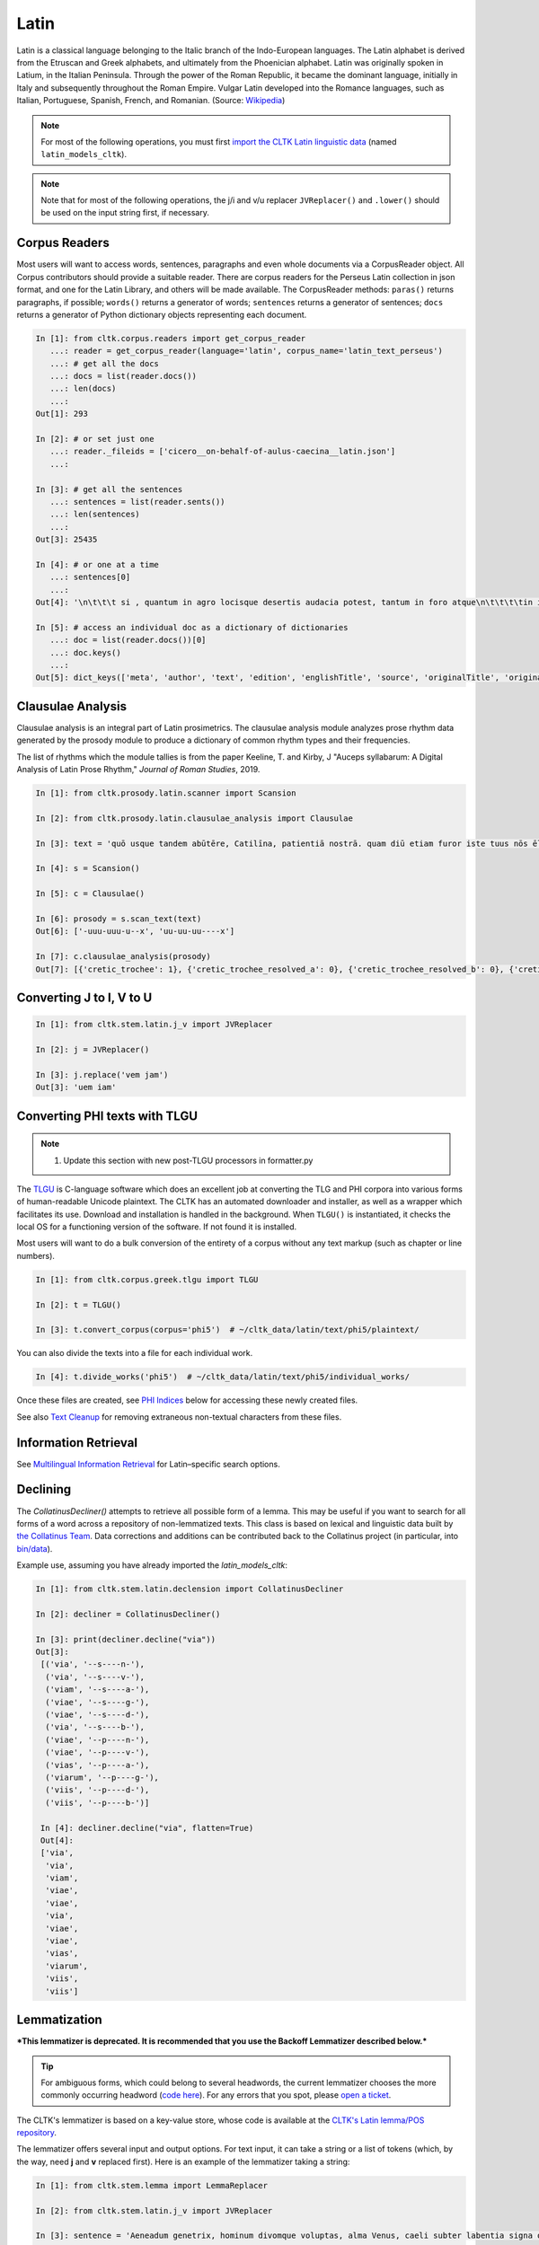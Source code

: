 Latin
*****

Latin is a classical language belonging to the Italic branch of the Indo-European languages. The Latin alphabet is derived from the Etruscan and Greek alphabets, and ultimately from the Phoenician alphabet. Latin was originally spoken in Latium, in the Italian Peninsula. Through the power of the Roman Republic, it became the dominant language, initially in Italy and subsequently throughout the Roman Empire. Vulgar Latin developed into the Romance languages, such as Italian, Portuguese, Spanish, French, and Romanian. (Source: `Wikipedia <https://en.wikipedia.org/wiki/Latin>`_)


.. note:: For most of the following operations, you must first `import the CLTK Latin linguistic data <http://docs.cltk.org/en/latest/importing_corpora.html>`_ (named ``latin_models_cltk``).

.. note:: Note that for most of the following operations, the j/i and v/u replacer ``JVReplacer()`` and ``.lower()`` should be used on the input string first, if necessary.


Corpus Readers
==============

Most users will want to access words, sentences, paragraphs and even whole documents via a CorpusReader object. All Corpus contributors should provide a suitable reader. There are corpus readers for the Perseus Latin collection in json format, and one for the Latin Library, and others will be made available. The CorpusReader methods: ``paras()`` returns paragraphs, if possible; ``words()`` returns a generator of words; ``sentences`` returns a generator of sentences; ``docs`` returns a generator of Python dictionary objects representing each document.

.. code-block:: python


    In [1]: from cltk.corpus.readers import get_corpus_reader
       ...: reader = get_corpus_reader(language='latin', corpus_name='latin_text_perseus')
       ...: # get all the docs
       ...: docs = list(reader.docs())
       ...: len(docs)
       ...:
    Out[1]: 293

    In [2]: # or set just one
       ...: reader._fileids = ['cicero__on-behalf-of-aulus-caecina__latin.json']
       ...:

    In [3]: # get all the sentences
       ...: sentences = list(reader.sents())
       ...: len(sentences)
       ...:
    Out[3]: 25435

    In [4]: # or one at a time
       ...: sentences[0]
       ...:
    Out[4]: '\n\t\t\t si , quantum in agro locisque desertis audacia potest, tantum in foro atque\n\t\t\t\tin iudiciis impudentia valeret, non minus nunc in causa cederet A. Caecina Sex.'

    In [5]: # access an individual doc as a dictionary of dictionaries
       ...: doc = list(reader.docs())[0]
       ...: doc.keys()
       ...:
    Out[5]: dict_keys(['meta', 'author', 'text', 'edition', 'englishTitle', 'source', 'originalTitle', 'original-urn', 'language', 'sourceLink', 'urn', 'filename'])


Clausulae Analysis
==================
Clausulae analysis is an integral part of Latin prosimetrics. The clausulae analysis module analyzes prose rhythm data generated by the prosody module to produce a dictionary of common rhythm types and their frequencies.

The list of rhythms which the module tallies is from the paper Keeline, T. and Kirby, J "Auceps syllabarum: A Digital Analysis of Latin Prose Rhythm," *Journal of Roman Studies*, 2019.

.. code-block:: python

   In [1]: from cltk.prosody.latin.scanner import Scansion

   In [2]: from cltk.prosody.latin.clausulae_analysis import Clausulae

   In [3]: text = 'quō usque tandem abūtēre, Catilīna, patientiā nostrā. quam diū etiam furor iste tuus nōs ēlūdet.'

   In [4]: s = Scansion()

   In [5]: c = Clausulae()

   In [6]: prosody = s.scan_text(text)
   Out[6]: ['-uuu-uuu-u--x', 'uu-uu-uu----x']

   In [7]: c.clausulae_analysis(prosody)
   Out[7]: [{'cretic_trochee': 1}, {'cretic_trochee_resolved_a': 0}, {'cretic_trochee_resolved_b': 0}, {'cretic_trochee_resolved_c': 0}, {'double_cretic': 0}, {'molossus_cretic': 0}, {'double_molossus_cretic_resolved_a': 0}, {'double_molossus_cretic_resolved_b': 0}, {'double_molossus_cretic_resolved_c': 0}, {'double_molossus_cretic_resolved_d': 0}, {'double_molossus_cretic_resolved_e': 0}, {'double_molossus_cretic_resolved_f': 0}, {'double_molossus_cretic_resolved_g': 0}, {'double_molossus_cretic_resolved_h': 0}, {'double_trochee': 0}, {'double_trochee_resolved_a': 0}, {'double_trochee_resolved_b': 0}, {'hypodochmiac': 0}, {'hypodochmiac_resolved_a': 0}, {'hypodochmiac_resolved_b': 0}, {'spondaic': 1}, {'heroic': 0}]



Converting J to I, V to U
=========================
.. code-block:: python

   In [1]: from cltk.stem.latin.j_v import JVReplacer

   In [2]: j = JVReplacer()

   In [3]: j.replace('vem jam')
   Out[3]: 'uem iam'


Converting PHI texts with TLGU
==============================

.. note::

   1) Update this section with new post-TLGU processors in formatter.py

The `TLGU <http://tlgu.carmen.gr/>`_ is C-language software which does an excellent job at converting the TLG and PHI corpora into various forms of human-readable Unicode plaintext. The CLTK has an automated downloader and installer, as well as a wrapper which facilitates its use. Download and installation is handled in the background. When ``TLGU()`` is instantiated, it checks the local OS for a functioning version of the software. If not found it is installed.

Most users will want to do a bulk conversion of the entirety of a corpus without any text markup (such as chapter or line numbers).

.. code-block:: python

   In [1]: from cltk.corpus.greek.tlgu import TLGU

   In [2]: t = TLGU()

   In [3]: t.convert_corpus(corpus='phi5')  # ~/cltk_data/latin/text/phi5/plaintext/


You can also divide the texts into a file for each individual work.

.. code-block:: python

   In [4]: t.divide_works('phi5')  # ~/cltk_data/latin/text/phi5/individual_works/


Once these files are created, see `PHI Indices <http://docs.cltk.org/en/latest/latin.html#phi-indices>`_ below for accessing these newly created files.

See also `Text Cleanup <http://docs.cltk.org/en/latest/latin.html#text-cleanup>`_ for removing extraneous non-textual characters from these files.


Information Retrieval
=====================

See `Multilingual Information Retrieval <http://docs.cltk.org/en/latest/multilingual.html#information-retrieval>`_ for Latin–specific search options.


Declining
=========

The `CollatinusDecliner()` attempts to retrieve all possible form of a lemma. This may be useful if you want to search for all forms of a word across a repository of non-lemmatized texts. This class is based on lexical and linguistic data built by `the Collatinus Team <https://github.com/biblissima/collatinus>`_. Data corrections and additions can be contributed back to the Collatinus project (in particular, into `bin/data <https://github.com/biblissima/collatinus/tree/master/bin/data>`_).

Example use, assuming you have already imported the `latin_models_cltk`:

.. code-block:: python

   In [1]: from cltk.stem.latin.declension import CollatinusDecliner

   In [2]: decliner = CollatinusDecliner()

   In [3]: print(decliner.decline("via"))
   Out[3]:
    [('via', '--s----n-'),
     ('via', '--s----v-'),
     ('viam', '--s----a-'),
     ('viae', '--s----g-'),
     ('viae', '--s----d-'),
     ('via', '--s----b-'),
     ('viae', '--p----n-'),
     ('viae', '--p----v-'),
     ('vias', '--p----a-'),
     ('viarum', '--p----g-'),
     ('viis', '--p----d-'),
     ('viis', '--p----b-')]

    In [4]: decliner.decline("via", flatten=True)
    Out[4]:
    ['via',
     'via',
     'viam',
     'viae',
     'viae',
     'via',
     'viae',
     'viae',
     'vias',
     'viarum',
     'viis',
     'viis']


Lemmatization
=============

***This lemmatizer is deprecated. It is recommended that you use the Backoff Lemmatizer described below.***

.. tip:: For ambiguous forms, which could belong to several headwords, the current lemmatizer chooses the more commonly occurring headword (`code here <https://github.com/cltk/latin_pos_lemmata_cltk/blob/master/transform_lemmata.py>`_). For any errors that you spot, please `open a ticket <https://github.com/cltk/cltk/issues>`_.

The CLTK's lemmatizer is based on a key-value store, whose code is available at the `CLTK's Latin lemma/POS repository <https://github.com/cltk/latin_pos_lemmata_cltk>`_.

The lemmatizer offers several input and output options. For text input, it can take a string or a list of tokens (which, by the way, need **j** and **v** replaced first). Here is an example of the lemmatizer taking a string:

.. code-block:: python

   In [1]: from cltk.stem.lemma import LemmaReplacer

   In [2]: from cltk.stem.latin.j_v import JVReplacer

   In [3]: sentence = 'Aeneadum genetrix, hominum divomque voluptas, alma Venus, caeli subter labentia signa quae mare navigerum, quae terras frugiferentis concelebras, per te quoniam genus omne animantum concipitur visitque exortum lumina solis.'

   In [6]: sentence = sentence.lower()

   In [7]: lemmatizer = LemmaReplacer('latin')

   In [8]: lemmatizer.lemmatize(sentence)
   Out[8]:
   ['aeneadum',
    'genetrix',
    ',',
    'homo',
    'divus',
    'voluptas',
    ',',
    'almus',
    ...]


And here taking a list:

.. code-block:: python

   In [9]: lemmatizer.lemmatize(['quae', 'terras', 'frugiferentis', 'concelebras'])
   Out[9]: ['qui1', 'terra', 'frugiferens', 'concelebro']

The lemmatizer takes several optional arguments for controlling output: ``return_raw=True`` and ``return_string=True``. ``return_raw`` returns the original inflection along with its headword:

.. code-block:: python

   In [10]: lemmatizer.lemmatize(['quae', 'terras', 'frugiferentis', 'concelebras'], return_raw=True)
   Out[10]:
   ['quae/qui1',
    'terras/terra',
    'frugiferentis/frugiferens',
    'concelebras/concelebro']

And ``return string`` wraps the list in ``' '.join()``:

.. code-block:: python

   In [11]: lemmatizer.lemmatize(['quae', 'terras', 'frugiferentis', 'concelebras'], return_string=True)
   Out[11]: 'qui1 terra frugiferens concelebro'

These two arguments can be combined, as well.


Lemmatization, backoff method
=============================

The CLTK offers a series of lemmatizers that can be combined in a backoff chain, i.e. if one lemmatizer is unable to return a headword for a token, this token can be passed onto another lemmatizer until either a headword is returned or the sequence ends.

There is a generic version of the backoff Latin lemmatizer which requires data from `the CLTK latin models data found here <https://github.com/cltk/latin_models_cltk/tree/master/lemmata/backoff>`_. The lemmatizer expects this model to be stored in a folder called cltk_data in the user's home directory.

To use the generic version of the backoff Latin Lemmatizer:

.. code-block:: python

   In [1]: from cltk.lemmatize.latin.backoff import BackoffLatinLemmatizer

   In [2]: lemmatizer = BackoffLatinLemmatizer()

   In [3]: tokens = ['Quo', 'usque', 'tandem', 'abutere', ',', 'Catilina', ',', 'patientia', 'nostra', '?']

   In [4]: lemmatizer.lemmatize(tokens)
   Out[4]: [('Quo', 'Quo'), ('usque', 'usque'), ('tandem', 'tandem'), ('abutere', 'abutor'), (',', 'punc'), ('Catilina', 'Catilina'), (',', 'punc'), ('patientia', 'patientia'), ('nostra', 'noster'), ('?', 'punc')]

NB: The backoff chain for this lemmatizer is defined as follows: 1. a dictionary-based lemmatizer with high-frequency, unambiguous forms; 2. a training-data-based lemmatizer based on 4,000 sentences from the [Perseus Latin Dependency Treebanks](https://perseusdl.github.io/treebank_data/); 3. a regular-expression-based lemmatizer transforming unambiguous endings; 4. a dictionary-based lemmatizer with the complete set of Morpheus lemmas; 5. an 'identity' lemmatizer returning the token as the lemma. Each of these sub-lemmatizers is explained in the documents for "Multilingual".


Line Tokenization
=================
The line tokenizer takes a string input into ``tokenize()`` and returns a list of strings.

.. code-block:: python

   In [1]: from cltk.tokenize.line import LineTokenizer

   In [2]: tokenizer = LineTokenizer('latin')

   In [3]: untokenized_text = """49. Miraris verbis nudis me scribere versus?\nHoc brevitas fecit, sensus coniungere binos."""

   In [4]: tokenizer.tokenize(untokenized_text)

   Out[4]: ['49. Miraris verbis nudis me scribere versus?','Hoc brevitas fecit, sensus coniungere binos.']

The line tokenizer by default removes multiple line breaks. If you wish to retain blank lines in the returned list, set the ``include_blanks`` to ``True``.

.. code-block:: python

   In [5]: untokenized_text = """48. Cum tibi contigerit studio cognoscere multa,\nFac discas multa, vita nil discere velle.\n\n49. Miraris verbis nudis me scribere versus?\nHoc brevitas fecit, sensus coniungere binos."""

   In [6]: tokenizer.tokenize(untokenized_text, include_blanks=True)

   Out[6]: ['48. Cum tibi contigerit studio cognoscere multa,','Fac discas multa, vita nil discere velle.','','49. Miraris verbis nudis me scribere versus?','Hoc brevitas fecit, sensus coniungere binos.']

Macronizer
==========
Automatically mark long Latin vowels with a macron. The algorithm used in this module is largely based on \
Johan Winge's, which is detailed in `his thesis found <http://stp.lingfil.uu.se/exarb/arch/winge2015.pdf>`_.

Note that the macronizer's accuracy varies depending on which tagger is used. Currently, the \
macronizer supports the following taggers: ``tag_ngram_123_backoff``, ``tag_tnt``, and ``tag_crf``. \
The tagger is selected when calling the class, as seen on line 2. Be sure to first import the data models \
from ``latin_models_cltk``, via the corpus importer, since both the taggers and macronizer rely on them.

The macronizer can either macronize text, as seen at line 4 below, or return a list of tagged tokens \
containing the macronized form like on line 5.

.. code-block:: python

    In [1]: from cltk.prosody.latin.macronizer import Macronizer

    In [2]: macronizer = Macronizer('tag_ngram_123_backoff')

    In [3]: text = 'Quo usque tandem, O Catilina, abutere nostra patientia?'

    In [4]: macronizer.macronize_text(text)
    Out[4]: 'quō usque tandem , ō catilīnā , abūtēre nostrā patientia ?

    In [5]: macronizer.macronize_tags(text)
    Out[5]: [('quo', 'd--------', 'quō'), ('usque', 'd--------', 'usque'), ('tandem', 'd--------', 'tandem'), (',', 'u--------', ','), ('o', 'e--------', 'ō'), ('catilina', 'n-s---mb-', 'catilīnā'), (',', 'u--------', ','), ('abutere', 'v2sfip---', 'abūtēre'), ('nostra', 'a-s---fb-', 'nostrā'), ('patientia', 'n-s---fn-', 'patientia'), ('?', None, '?')]


Making POS training sets
========================
.. warning::

   POS tagging is a work in progress. A new tagging dictionary has been created, though a tagger has not yet been written.

First, `obtain the Latin POS tagging files <http://docs.cltk.org/en/latest/importing_corpora.html#pos-tagging>`_. The important file here is ``cltk_latin_pos_dict.txt``, which is saved at ``~/cltk_data/compiled/pos_latin``. This file is a Python ``dict`` type which aims to give all possible parts-of-speech for any given form, though this is based off the incomplete Perseus ``latin-analyses.txt``. Thus, there may be gaps in (i) the inflected forms defined and (ii) the comprehensiveness of the analyses of any given form. ``cltk_latin_pos_dict.txt`` looks like:

.. code-block:: python

   {'-nam': {'perseus_pos': [{'pos0': {'case': 'indeclform',
                                       'gloss': '',
                                       'type': 'conj'}}]},
    '-namque': {'perseus_pos': [{'pos0': {'case': 'indeclform',
                                          'gloss': '',
                                          'type': 'conj'}}]},
    '-sed': {'perseus_pos': [{'pos0': {'case': 'indeclform',
                                       'gloss': '',
                                       'type': 'conj'}}]},
    'Aaron': {'perseus_pos': [{'pos0': {'case': 'nom',
                                        'gender': 'masc',
                                        'gloss': 'Aaron',
                                        'number': 'sg',
                                        'type': 'substantive'}}]},
   }

If you wish to edit the POS dictionary creator, see ``cltk_latin_pos_dict.txt``.For more, see the [pos_latin](https://github.com/cltk/latin_pos_lemmata_cltk) repository.


Named Entity Recognition
========================

There is available a simple interface to `a list of Latin proper nouns <https://github.com/cltk/latin_proper_names_cltk>`_ (see repo for how it the list was created). By default ``tag_ner()`` takes a string input and returns a list of tuples. However it can also take pre-tokenized forms and return a string.

.. code-block:: python

   In [1]: from cltk.tag import ner

   In [2]: from cltk.stem.latin.j_v import JVReplacer

   In [3]: text_str = """ut Venus, ut Sirius, ut Spica, ut aliae quae primae dicuntur esse mangitudinis."""

   In [4]: jv_replacer = JVReplacer()

   In [5]: text_str_iu = jv_replacer.replace(text_str)

   In [7]: ner.tag_ner('latin', input_text=text_str_iu, output_type=list)
   Out[7]:
   [('ut',),
    ('Uenus', 'Entity'),
    (',',),
    ('ut',),
    ('Sirius', 'Entity'),
    (',',),
    ('ut',),
    ('Spica', 'Entity'),
    (',',),
    ('ut',),
    ('aliae',),
    ('quae',),
    ('primae',),
    ('dicuntur',),
    ('esse',),
    ('mangitudinis',),
    ('.',)]

PHI Indices
===========

Located at ``cltk/corpus/latin/phi5_index.py`` of the source are indices for the PHI5, one of just id and name (``PHI5_INDEX``) and another also containing information on the authors' works (``PHI5_WORKS_INDEX``).

.. code-block:: python

   In [1]: from cltk.corpus.latin.phi5_index import PHI5_INDEX

   In [2]: PHI5_INDEX
   Out[2]:
   {'LAT1050': 'Lucius Verginius Rufus',
    'LAT2335': 'Anonymi de Differentiis [Fronto]',
    'LAT1345': 'Silius Italicus',
    ... }

   In [3]: from cltk.corpus.latin.phi5_index import PHI5_WORKS_INDEX

   In [4]: PHI5_WORKS_INDEX
   Out [4]:
   {'LAT2335': {'works': ['001'], 'name': 'Anonymi de Differentiis [Fronto]'},
    'LAT1345': {'works': ['001'], 'name': 'Silius Italicus'},
    'LAT1351': {'works': ['001', '002', '003', '004', '005'],
     'name': 'Cornelius Tacitus'},
    'LAT2349': {'works': ['001', '002', '003', '004', '005', '006', '007'],
     'name': 'Maurus Servius Honoratus, Servius'},
     ...}


In addition to these indices there are several helper functions which will build filepaths for your particular computer. Not that you will need to have run ``convert_corpus(corpus='phi5')`` and ``divide_works('phi5')`` from the ``TLGU()`` class, respectively, for the following two functions.

.. code-block:: python

   In [1]: from cltk.corpus.utils.formatter import assemble_phi5_author_filepaths

   In [2]: assemble_phi5_author_filepaths()
   Out[2]:
   ['/Users/kyle/cltk_data/latin/text/phi5/plaintext/LAT0636.TXT',
    '/Users/kyle/cltk_data/latin/text/phi5/plaintext/LAT0658.TXT',
    '/Users/kyle/cltk_data/latin/text/phi5/plaintext/LAT0827.TXT',
    ...]

   In [3]: from cltk.corpus.utils.formatter import assemble_phi5_works_filepaths

   In [4]: assemble_phi5_works_filepaths()
   Out[4]:
   ['/Users/kyle/cltk_data/latin/text/phi5/individual_works/LAT0636.TXT-001.txt',
    '/Users/kyle/cltk_data/latin/text/phi5/individual_works/LAT0902.TXT-001.txt',
    '/Users/kyle/cltk_data/latin/text/phi5/individual_works/LAT0472.TXT-001.txt',
    '/Users/kyle/cltk_data/latin/text/phi5/individual_works/LAT0472.TXT-002.txt',
    ...]

These two functions are useful when, for example, needing to process all authors of the PHI5 corpus, all works of the corpus, or all works of one particular author.


POS tagging
===========

These taggers were built with the assistance of the NLTK. The backoff tagger is Bayseian and the TnT is HMM. To obtain the models, first import the ``latin_models_cltk`` corpus.

1–2–3–gram backoff tagger
`````````````````````````
.. code-block:: python

   In [1]: from cltk.tag.pos import POSTag

   In [2]: tagger = POSTag('latin')

   In [3]: tagger.tag_ngram_123_backoff('Gallia est omnis divisa in partes tres')
   Out[3]:
   [('Gallia', None),
    ('est', 'V3SPIA---'),
    ('omnis', 'A-S---MN-'),
    ('divisa', 'T-PRPPNN-'),
    ('in', 'R--------'),
    ('partes', 'N-P---FA-'),
    ('tres', 'M--------')]



TnT tagger
``````````
.. code-block:: python

   In [4]: tagger.tag_tnt('Gallia est omnis divisa in partes tres')
   Out[4]:
   [('Gallia', 'Unk'),
    ('est', 'V3SPIA---'),
    ('omnis', 'N-S---MN-'),
    ('divisa', 'T-SRPPFN-'),
    ('in', 'R--------'),
    ('partes', 'N-P---FA-'),
    ('tres', 'M--------')]


CRF tagger
``````````

.. warning:: This tagger's accuracy has not yet been evaluated.

We use the NLTK's CRF tagger. For information on it, see `the NLTK docs <http://www.nltk.org/_modules/nltk/tag/crf.html>`_.

.. code-block:: python

   In [5]: tagger.tag_crf('Gallia est omnis divisa in partes tres')
   Out[5]:
   [('Gallia', 'A-P---NA-'),
    ('est', 'V3SPIA---'),
    ('omnis', 'A-S---FN-'),
    ('divisa', 'N-S---FN-'),
    ('in', 'R--------'),
    ('partes', 'N-P---FA-'),
    ('tres', 'M--------')]


Lapos tagger
````````````

.. note:: The Lapos tagger is `available in its own repo <https://github.com/cltk/lapos>`_, with with the ``master`` branch for Linux and ``apple`` branch for Mac. See directions there on how to use it.



Prosody Scanning
================
A prosody scanner is available for text which already has had its natural lengths marked with macrons. It returns a list of strings of long and short marks for each sentence, with an anceps marking the last syllable of each sentence.

The algorithm is designed only for Latin prose rhythms. It is detailed in Keeline, T. and Kirby, J "Auceps syllabarum: A Digital Analysis of Latin Prose Rhythm," *Journal of Roman Studies*, 2019.

.. code-block:: python

   In [1]: from cltk.prosody.latin.scanner import Scansion

   In [2]: scanner = Scansion()

   In [3]: text = 'quō usque tandem abūtēre, Catilīna, patientiā nostrā. quam diū etiam furor iste tuus nōs ēlūdet.'

   In [4]: scanner.scan_text(text)
   Out[4]: ['-uuu-uuu-u--x', 'uu-uu-uu----x']



Scansion of Poetry
==================

About the use of macrons in poetry
```````````````````````````````````

Most Latin poetry arrives to us without macrons. Some lines of Latin poetry can be scanned and fit a poetic meter without any macrons at all, due to the rules of meter and positional accentuation.

Automatically macronizing every word in a line of Latin poetry does not mean that it will automatically scan correctly. Poets often diverge from standard usage: regularly long vowels can appear short; the verb nesciō in poetry scans the final personal ending as a short o; and regularly short vowels can appear as long; e.g. Lucretius regularly writes rēligiō which scans, instead of the usual religiō; and there is a prosody device: diastole - the short final vowel of a word is lengthened to fit the meter; e.g. tibī in Lucretius I.104 and III.899, etc.

However, some macrons are necessary for scansion: Lucretius I.12 begins with "aeriae" which will not scan in hexameter unless one substitutes its macronized form "āeriae".


HexameterScanner
`````````````````

The HexameterScanner class scans lines of Latin hexameter (with or without macrons) and determines if the line is a valid hexameter and what its scansion pattern is.

If the line is not properly macronized to scan, the scanner tries to determine whether the line:

1. Scans merely by position.
2. Syllabifies according to the common rules.
3. Is complete (e.g. some hexameter lines are partial).

The scanner also determines which syllables would have to be made long to make the line scan as a valid hexameter. The scanner records scansion_notes about which transformations had to be made to the line of verse to get it to scan. The HexameterScanner's scan method returns a Verse class object.

.. code-block:: python

   In [1]: from cltk.prosody.latin.hexameter_scanner import HexameterScanner

   In [2]: scanner = HexameterScanner()

   In [3]: scanner.scan("impulerit. Tantaene animis caelestibus irae?")
   Out[3]: Verse(original='impulerit. Tantaene animis caelestibus irae?', scansion='-  U U -    -   -   U U -    - -  U U  -  - ', meter='hexameter', valid=True, syllable_count=15, accented='īmpulerīt. Tāntaene animīs caelēstibus īrae?', scansion_notes=['Valid by positional stresses.'], syllables = ['īm', 'pu', 'le', 'rīt', 'Tān', 'taen', 'a', 'ni', 'mīs', 'cae', 'lēs', 'ti', 'bus', 'i', 'rae'])


PentameterScanner
`````````````````
The PentameterScanner class scans lines of Latin pentameter (with or without macrons) and determines if the line is a valid pentameter and what its scansion pattern is.

If the line is not properly macronized to scan, the scanner tries to determine whether the line:

1. Scans merely by position.
2. Syllabifies according to the common rules.

The scanner also determines which syllables would have to be made long to make the line scan as a valid pentameter. The scanner records scansion_notes about which transformations had to be made to the line of verse to get it to scan. The PentameterScanner's scan method returns a Verse class object.

.. code-block:: python

   In [1]: from cltk.prosody.latin.pentameter_scanner import PentameterScanner

   In [2]: scanner = PentameterScanner()

   In [3]: scanner.scan("ex hoc ingrato gaudia amore tibi.")
   Out[3]: Verse(original='ex hoc ingrato gaudia amore tibi.', scansion='-   -  -   - -   - U  U - U  U U ', meter='pentameter', valid=True, syllable_count=12, accented='ēx hōc īngrātō gaudia amōre tibi.', scansion_notes=['Spondaic pentameter'], syllables = ['ēx', 'hoc', 'īn', 'gra', 'to', 'gau', 'di', 'a', 'mo', 're', 'ti', 'bi'])


HendecasyllableScanner
``````````````````````
The HendecasyllableScanner class scans lines of Latin hendecasyllables (with or without macrons) and determines if the line is a valid example of the hendecasyllablic meter and what its scansion pattern is.

If the line is not properly macronized to scan, the scanner tries to determine whether the line:

1. Scans merely by position.
2. Syllabifies according to the common rules.

The scanner also determines which syllables would have to be made long to make the line scan as a valid hendecasyllables. The scanner records scansion_notes about which transformations had to be made to the line of verse to get it to scan. The HendecasyllableScanner's scan method returns a Verse class object.

.. code-block:: python

   In [1]: from cltk.prosody.latin.hendecasyllable_scanner import HendecasyllableScanner

   In [2]: scanner = HendecasyllableScanner()

   In [3]: scanner.scan("Iam tum, cum ausus es unus Italorum")
   Out[3]: Verse(original='Iam tum, cum ausus es unus Italorum', scansion=' -   -        - U  U  - U  - U - U ', meter='hendecasyllable', valid=True, syllable_count=11, accented='Iām tūm, cum ausus es ūnus Ītalōrum', scansion_notes=['antepenult foot onward normalized.'], syllables = ['Jām', 'tūm', 'c', 'au', 'sus', 'es', 'u', 'nus', 'I', 'ta', 'lo', 'rum'])


Verse
``````

The Verse class object returned by the HexameterScanner, PentameterScanner, and HendecasyllableScanner provides slots for:

1. original - original line of verse
2. scansion - the scansion pattern
3. meter - the meter of the verse
4. valid - whether or not the hexameter is valid
5. syllable_count - number of syllables according to common syllabification rules
6. accented - if the hexameter is valid, a version of the line with accented vowels (dipthongs are not accented)
7. scansion_notes - a list recording the characteristics of the transformations made to the original line
8. syllables - a list of syllables of which the line is divided into at the scansion level; elided syllables are not provided.

The Scansion notes are defined in a NOTE_MAP dictionary object contained in the ScansionConstants class.

ScansionConstants
``````````````````

The ScansionConstants class is a configuration class for specifying scansion constants. This class also allows users to customizing scansion constants and scanner behavior, for example, a user may alter the symbols used for stressed and unstressed syllables:

.. code-block:: python

   In [1]: from cltk.prosody.latin.scansion_constants import ScansionConstants

   In [2]: constants = ScansionConstants(unstressed="U",stressed= "-", optional_terminal_ending="X")

   In [3]: constants.DACTYL
   Out[3]: '-UU'

   In [4]: smaller_constants = ScansionConstants(unstressed="˘",stressed= "¯", optional_terminal_ending="x")

   In [5]: smaller_constants.DACTYL
   Out[5]: '¯˘˘'


Constants containing strings have characters in upper and lower case since they will often be used in regular expressions, and used to preserve/a verse's original case.

Syllabifier
````````````

The Syllabifier class is a Latin language syllabifier. It parses a Latin word or a space separated list of words into a list of syllables. Consonantal I is transformed into a J at the start of a word as necessary. Tuned for poetry and verse, this class is tolerant of isolated single character consonants that may appear due to elision.

.. code-block:: python

   In [1]: from cltk.prosody.latin.syllabifier import Syllabifier

   In [1]: syllabifier = Syllabifier()

   In [2]: syllabifier.syllabify("libri")
   Out[2]: ['li', 'bri']

   In [3]: syllabifier.syllabify("contra")
   Out[3]: ['con', 'tra']



Metrical Validator
```````````````````

The MetricalValidator class is a utility class for validating scansion patterns. Users may configure the scansion symbols internally via passing a customized ScansionConstants via a constructor argument:


.. code-block:: python

   In [1]: from cltk.prosody.latin.metrical_validator import MetricalValidator

   In [2]: MetricalValidator().is_valid_hexameter("-UU---UU---UU-U")
   Out[2]: 'True'


ScansionFormatter
``````````````````

The ScansionFormatter class is a utility class for formatting scansion patterns.

.. code-block:: python

   In [1]: from cltk.prosody.latin.scansion_formatter import ScansionFormatter

   In [2]: ScansionFormatter().hexameter("-UU-UU-UU---UU--")
   Out[2]: '-UU|-UU|-UU|--|-UU|--'

   In [3]: constants = ScansionConstants(unstressed="˘", stressed= "¯", optional_terminal_ending="x")

   In [4]: formatter = ScansionFormatter(constants)

   In [5]: formatter.hexameter( "¯˘˘¯˘˘¯˘˘¯¯¯˘˘¯¯")
   Out[5]: '¯˘˘|¯˘˘|¯˘˘|¯¯|¯˘˘|¯¯'


string_utils module
```````````````````

The string_utils module contains utility methods for processing scansion and text. Such as ``punctuation_for_spaces_dict()`` returns a dictionary object that maps unicode punctuation to blanks spaces, which are essential for scansion to keep stress patterns in alignment with original vowel positions in the verse.

.. code-block:: python

   In [1]: import cltk.prosody.latin.string_utils as string_utils

   In [2]: "I'm ok! Oh #%&*()[]{}!? Fine!".translate(string_utils.punctuation_for_spaces_dict()).strip()
   Out[2]: 'I m ok  Oh              Fine'


Semantics
=========
The Semantics module allows for the lookup of Latin lemmata, synonyms, and translations into Greek. Lemma, synonym, and translation dictionaries are drawn from the open-source `Tesserae Project<http://github.com/tesserae/tesserae>`

.. tip:: When lemmatizing ambiguous forms, the Semantics module is designed to return all possibilities. A probability distribution is included with the list of results, but as of June 8, 2018 the total probability is evenly distributed over all possibilities. Future updates will include a more intelligent system for determining the most likely lemma, synonym, or translation._.

The Lemmata class includes two relevant methods: lookup() takes a list of tokens standardized for spelling and returns a complex object which includes a probability distribution; isolate() takes the object returned by lookup() and discards everything but the lemmata.

.. code-block:: python

   In [1]: from cltk.semantics.latin.lookup import Lemmata

   In [2]: lemmatizer = Lemmata(dictionary = 'lemmata', language = 'latin')

   In [3]: tokens = ['ceterum', 'antequam', 'destinata', 'componam']

   In [4]: lemmas = lemmatizer.lookup(tokens)
   Out[4]:
   [('ceterum', [('ceterus', 1.0)]), ('antequam', [('antequam', 1.0)]), ('destinata', [('destinatus', 0.25), ('destinatum', 0.25), ('destinata', 0.25), ('destino', 0.25)]), ('componam', [('compono', 1.0)])]

   In [5]: justlemmas = lemmatizer.isolate(lemmas)
   Out[5]:['ceterus', 'antequam', 'destinatus', 'destinatum', 'destinata', 'destino', 'compono']

The Synonym class can be initialized to lookup either synonyms or translations. It expects a list of lemmata, not inflected forms. Only successful 'lookups' will return results.

.. code-block:: python

   In [1]: from cltk.semantics.latin.lookup import Synonyms

   In [2]: translator = Synonyms(dictionary = 'translations', language = 'latin')

   In [3]: lemmas = ['ceterus', 'antequam', 'destinatus', 'destinatum', 'destinata', 'destino', 'compono']

   In [4]: translations = translator.lookup(lemmas)
   Out[4]:[('destino', [('σκοπός', 1.0)]), ('compono', [('συντίθημι', 1.0)])]

A raw list of translations can be obtained from the translation object using Lemmata.isolate().


Latin WordNet
=============

The Latin WordNet API provides rich semantic information and is backed by an on-line lexico-semantic database (https://latinwordnet.exeter.ac.uk) undergoing continual curation.
It provides a nearly complete interface to the WordNet's RESTful API. The WordNet presently contains information for over 70,000 Latin words.

The WordNetCorpusReader class is the main entry point for getting information about lemmas, synsets, and various lexical and semantic (conceptual) relationships between words
such as hypernymy, hyponymy, synonymy, antonymy etc.

.. code-block:: python

    In [1]: from cltk.corpus.latin.wordnet import WordNetCorpusReader

    In [2]: LWN = WordNetCorpusReader()

    In [3]: uirtus = LWN.lemma('uirtus', 'n', 'n-s---fn3-')

    In [4]: synsets = list(uirtus.synsets())

    In [5]: print(synsets)
    Out[5]: [Synset(pos='n', offset='05595229', definition='feeling no fear'), Synset(pos='n', offset='04504076', definition='a characteristic property that defines the apparent individual nature of something'), Synset(pos='n', offset='04349777', definition='possession of the qualities (especially mental qualities) required to do something or get something done; "danger heightened his powers of discrimination"'), Synset(pos='n', offset='04549901', definition='an ideal of personal excellence toward which a person strives'), Synset(pos='n', offset='03800378', definition='moral excellence or admirableness'), Synset(pos='n', offset='03800842', definition='morality with respect to sexual relations'), Synset(pos='n', offset='03805961', definition='a quality of spirit that enables you to face danger of pain without showing fear'), Synset(pos='n', offset='03929156', definition='strength of mind that enables one to endure adversity with courage'), Synset(pos='n', offset='03678310', definition='the trait of being manly; having the characteristics of an adult male'), Synset(pos='n', offset='03806773', definition='resolute courageousness'), Synset(pos='n', offset='04505328', definition='something in which something or some one excels'), Synset(pos='n', offset='03806965', definition='the trait of having a courageous spirit'), Synset(pos='n', offset='03655289', definition='courageous high-spiritedness'), Synset(pos='n', offset='03808136', definition='the trait of showing courage and determination in spite of possible loss or injury'), Synset(pos='n', offset='04003047', definition='the quality that renders something desirable or valuable or useful'), Synset(pos='n', offset='03717355', definition='a degree or grade of excellence or worth'), Synset(pos='n', offset='04003707', definition='any admirable quality or attribute'), Synset(pos='n', offset='03798920', definition='the quality of doing what is right and avoiding what is wrong'), Synset(pos='n', offset='03799068', definition='a particular moral excellence')]

    In [6]: print(list(uirtus.derivationally_related_forms()))
    Out[6]: [Lemma(lemma='uir', pos='n', morpho='n-s---mn2r', uri='u0750')]

    In [7]: hirsutus = LWN.lemma('hirsutus', 'a', 'aps---mn1-')
    
    In [8]: print(list(hirsutus.antonyms()))
    Out[8]: [Lemma(lemma='imberbus', pos='a', morpho='aps---mn1-', uri='i0305'), Lemma(lemma='caluus', pos='a', morpho='aps---mn1-', uri='c2611'), Lemma(lemma='imberbis', pos='a', morpho='aps---cn3i', uri='i0305'), Lemma(lemma='defloccatus', pos='a', morpho='aps---mn1-', uri='51689'), Lemma(lemma='glaber', pos='a', morpho='aps---mn1r', uri='g0314')]

It is also possible to begin from the synset to find words that instantiate the relevant meaning in Latin, or related words.

.. code-block:: python

    In [1]: synset = LWN.synset('n#03457380')

    In [2]: print(synset)
    Out[2]: Synset(pos='n', offset='03457380', definition='a cutting or thrusting weapon with a long blade')

    In [3]: print(list(synset.lemmas()))
    Out[3]: [Lemma(lemma='cinctorium', pos='n', morpho='n-s---nn2-', uri='c1640'), Lemma(lemma='uirgula', pos='n', morpho='n-s---fn1-', uri='u0775'), Lemma(lemma='labecula', pos='n', morpho='n-s---fn1-', uri='l0006'), Lemma(lemma='rudis', pos='n', morpho='n-s---fn3i', uri='r0872'), Lemma(lemma='spatha', pos='n', morpho='n-s---fn1-', uri='s2083'), Lemma(lemma='rumpia', pos='n', morpho='n-s---fn1-', uri='r0783'), Lemma(lemma='anactorium', pos='n', morpho='n-s---nn2-', uri='a1840'), Lemma(lemma='baltearius', pos='n', morpho='n-s---mn2-', uri='b0093'), Lemma(lemma='cautroma', pos='n', morpho='n-s---nn3-', uri='c1026'), Lemma(lemma='phalarica', pos='n', morpho='n-s---fn1-', uri='51626'), Lemma(lemma='catillum', pos='n', morpho='n-s---nn2-', uri='97849'), Lemma(lemma='chalybs', pos='n', morpho='n-s---mn3-', uri='c1343'), Lemma(lemma='gladius', pos='n', morpho='n-s---mn2-', uri='g0332'), Lemma(lemma='cingula', pos='n', morpho='n-s---fn1-', uri='c1652'), Lemma(lemma='destinatum', pos='n', morpho='n-s---nn2-', uri='d0917'), Lemma(lemma='ferrum', pos='n', morpho='n-s---nn2-', uri='f0403'), Lemma(lemma='lamina', pos='n', morpho='n-s---fn1-', uri='l0169'), Lemma(lemma='palumbus', pos='n', morpho='n-s---mn2-', uri='p0174'), Lemma(lemma='cauteroma', pos='n', morpho='n-s---nn3-', uri='50707'), Lemma(lemma='mucro', pos='n', morpho='n-s---mn3-', uri='m1466'), Lemma(lemma='aestuarium', pos='n', morpho='n-s---nn2-', uri='a1032'), Lemma(lemma='Marca', pos='n', morpho='n-s---fn1-', uri='40590'), Lemma(lemma='uacerra', pos='n', morpho='n-s---fn1-', uri='u0007'), Lemma(lemma='machaera', pos='n', morpho='n-s---fn1-', uri='m0019'), Lemma(lemma='lampada', pos='n', morpho='n-s---fn1-', uri='l0181')]


As it is backed by a lexical database, the WordNet API provides a lemmatization and translation service. The lemma translator can accommodate queries in English ('en'), French ('fr'), Spanish ('es') or Italian ('it'), to varying degrees of vocabulary coverage.

.. code-block:: python

    In [1]: print(list(LWN.lemmatize('pumice')))
    Out[1]: [Lemma(lemma='pumex', pos='n', morpho='n-s---cn3-', uri='p4512')]

    In [2]: courage = list(LWN.translate('en', 'courage', 'n'))

    In [3]: print(courage)
    Out[3]: [Lemma(lemma='audacia', pos='n', morpho='n-s---fn1-', uri='a3433'), Lemma(lemma='uirtus', pos='n', morpho='n-s---fn3-', uri='u0800'), Lemma(lemma='fortitudo', pos='n', morpho='n-s---fn3-', uri='f0891'), Lemma(lemma='audentia', pos='n', morpho='n-s---fn1-', uri='a3403'), Lemma(lemma='robor', pos='n', morpho='n-s---nn3-', uri='30311'), Lemma(lemma='festiuus', pos='n', morpho='n-s---mn2-', uri='49960'), Lemma(lemma='flagritriba', pos='n', morpho='n-s---mn1-', uri='f0612'), Lemma(lemma='mens', pos='n', morpho='n-s---fn3i', uri='m0733'), Lemma(lemma='animositas', pos='n', morpho='n-s---fn3-', uri='a2042'), Lemma(lemma='animus', pos='n', morpho='n-s---mn2-', uri='a2046'), Lemma(lemma='ferocitas', pos='n', morpho='n-s---fn3-', uri='f0385'), Lemma(lemma='fiducia', pos='n', morpho='n-s---fn1-', uri='f0503'), Lemma(lemma='iecur', pos='n', morpho='n-s---nn3-', uri='50231'), Lemma(lemma='ferocia', pos='n', morpho='n-s---fn1-', uri='f0383')]


The API also includes functionality for computing similarity metrics between synsets, using various scoring algorithms (path-distance, Leacock-Chodorow, Wu-Palmer, and so on).

.. code-block:: python

    In [1]: from cltk.corpus.latin.wordnet import Synset

    In [2]: s1 = Synset(LWN, pos='n', offset='02542418', gloss='a short stabbing weapon with a pointed blade')

    In [3]: s2 = Synset(LWN, pos='n', offset='03457380', gloss='a cutting or thrusting weapon with a long blade')

    In [4]: s1.lowest_common_hypernyms(s2)
    Out[5]: [Synset(pos='n', offset='03601056', definition='weaponry used in fighting or hunting')]

    In [5]: s1.shortest_path_distance(s2)
    Out[5]: 3

    In [5]: s1.wup_similarity(s2)
    Out[5]: 0.8


Sentence Tokenization
=====================
Sentence tokenization for Latin is available using a [Punkt](https://www.nltk.org/_modules/nltk/tokenize/punkt.html) tokenizer trained on the Latin Library. The model for this tokenizer can be found in the CLTK corpora under latin_model_cltk/tokenizers/sentence/latin_punkt. The training process considers Latin punctuation patterns as well as common abbreviations (e.g. nomina). To tokenize a Latin text by sentences...

.. code-block:: python

   In [1]: from cltk.tokenize.latin.sentence import SentenceTokenizer

   In [2]: sent_tokenizer = SentenceTokenizer()

   In [3]: untokenized_text = 'Meministine me ante diem XII Kalendas Novembris dicere in senatu fore in armis certo die, qui dies futurus esset ante diem VI Kal. Novembris, C. Manlium, audaciae satellitem atque administrum tuae? Num me fefellit, Catilina, non modo res tanta, tam atrox tamque incredibilis, verum, id quod multo magis est admirandum, dies? Dixi ego idem in senatu caedem te optumatium contulisse in ante diem V Kalendas Novembris, tum cum multi principes civitatis Roma non tam sui conservandi quam tuorum consiliorum reprimendorum causa profugerunt.'

   In [4]: sent_tokenizer.tokenize(untokenized_text)
   Out[4]: ['Meministine me ante diem XII Kalendas Novembris dicere in senatu fore in armis certo die, qui dies futurus esset ante diem VI Kal. Novembris, C. Manlium, audaciae satellitem atque administrum tuae?', 'Num me fefellit, Catilina, non modo res tanta, tam atrox tamque incredibilis, verum, id quod multo magis est admirandum, dies?', 'Dixi ego idem in senatu caedem te optumatium contulisse in ante diem V Kalendas Novembris, tum cum multi principes civitatis Roma non tam sui conservandi quam tuorum consiliorum reprimendorum causa profugerunt.']

Note that the Latin sentence tokenizer takes account of abbreviations like 'Kal.' and 'C.' and does not split sentences at these points.

By default, the Latin Punkt Sentence Tokenizer splits on period, question mark, and exclamation point. There is a ```strict``` parameter that adds colon, semicolon, and hyphen to this.

.. code-block:: python

In [5]: sent_tokenizer = SentenceTokenizer(strict=True)

In [6]: untokenized_text = 'In principio creavit Deus caelum et terram; terra autem erat inanis et vacua et tenebrae super faciem abyssi et spiritus Dei ferebatur super aquas; dixitque Deus fiat lux et facta est lux; et vidit Deus lucem quod esset bona et divisit lucem ac tenebras.'

In [7]: sent_tokenizer.tokenize(untokenized_text)
Out[7]: ['In principio creavit Deus caelum et terram;', 'terra autem erat inanis et vacua et tenebrae super faciem abyssi et spiritus Dei ferebatur super aquas;', 'dixitque Deus fiat lux et facta est lux;', 'et vidit Deus lucem quod esset bona et divisit lucem ac tenebras.']

NB: The old method for sentence tokenizer, i.e. TokenizeSentence, is still available, but now calls the tokenizer described above.

.. code-block:: python

   In [5]: from cltk.tokenize.sentence import TokenizeSentence

   In [6]: tokenizer = TokenizeSentence('latin')

   etc.

Semantics
=========
The Semantics module allows for the lookup of Latin lemmata, synonyms, and translations into Greek. Lemma, synonym, and translation dictionaries are drawn from the open-source `Tesserae Project<http://github.com/tesserae/tesserae>`

The dictionaries used by this module are stored in https://github.com/cltk/latin_models_cltk/tree/master/semantics and https://github.com/cltk/greek_models_cltk/tree/master/semantics for Greek and Latin, respectively. In order to use the Semantics module, it is necessary to `import those repos first<http://docs.cltk.org/en/latest/importing_corpora.html#importing-a-corpus>`.

.. tip:: When lemmatizing ambiguous forms, the Semantics module is designed to return all possibilities. A probability distribution is included with the list of results, but as of June 8, 2018 the total probability is evenly distributed over all possibilities. Future updates will include a more intelligent system for determining the most likely lemma, synonym, or translation._.

The Lemmata class includes two relevant methods: lookup() takes a list of tokens standardized for spelling and returns a complex object which includes a probability distribution; isolate() takes the object returned by lookup() and discards everything but the lemmata.

.. code-block:: python

   In [1]: from cltk.semantics.latin.lookup import Lemmata

   In [2]: lemmatizer = Lemmata(dictionary='lemmata', language='latin')

   In [3]: tokens = ['ceterum', 'antequam', 'destinata', 'componam']

   In [4]: lemmas = lemmatizer.lookup(tokens)
   Out[4]:
   [('ceterum', [('ceterus', 1.0)]), ('antequam', [('antequam', 1.0)]), ('destinata', [('destinatus', 0.25), ('destinatum', 0.25), ('destinata', 0.25), ('destino', 0.25)]), ('componam', [('compono', 1.0)])]

   In [5]: just_lemmas = Lemmata.isolate(lemmas)
   Out[5]:['ceterus', 'antequam', 'destinatus', 'destinatum', 'destinata', 'destino', 'compono']

The Synonym class can be initialized to lookup either synonyms or translations. It expects a list of lemmata, not inflected forms. Only successful 'lookups' will return results.

.. code-block:: python

   In [1]: from cltk.semantics.latin.lookup import Synonyms

   In [2]: translator = Synonyms(dictionary='translations', language='latin')

   In [3]: lemmas = ['ceterus', 'antequam', 'destinatus', 'destinatum', 'destinata', 'destino', 'compono']

   In [4]: translations = translator.lookup(lemmas)
   Out[4]:[('destino', [('σκοπός', 1.0)]), ('compono', [('συντίθημι', 1.0)])]

   In [5]: just_translations = Lemmata.isolate(translations)
   Out[5]:['σκοπός', 'συντίθημι']

A raw list of translations can be obtained from the translation object using Lemmata.isolate().


Stemming
========
The stemmer strips suffixes via an algorithm. It is much faster than the lemmatizer, which uses a replacement list.

.. code-block:: python

   In [1]: from cltk.stem.latin.stem import Stemmer

   In [2]: sentence = 'Est interdum praestare mercaturis rem quaerere, nisi tam periculosum sit, et item foenerari, si tam honestum. Maiores nostri sic habuerunt et ita in legibus posiuerunt: furem dupli condemnari, foeneratorem quadrupli. Quanto peiorem ciuem existimarint foeneratorem quam furem, hinc licet existimare. Et uirum bonum quom laudabant, ita laudabant: bonum agricolam bonumque colonum; amplissime laudari existimabatur qui ita laudabatur. Mercatorem autem strenuum studiosumque rei quaerendae existimo, uerum, ut supra dixi, periculosum et calamitosum. At ex agricolis et uiri fortissimi et milites strenuissimi gignuntur, maximeque pius quaestus stabilissimusque consequitur minimeque inuidiosus, minimeque male cogitantes sunt qui in eo studio occupati sunt. Nunc, ut ad rem redeam, quod promisi institutum principium hoc erit.'

   In [3]: stemmer = Stemmer()

   In [4]: stemmer.stem(sentence.lower())
   Out[4]: 'est interd praestar mercatur r quaerere, nisi tam periculos sit, et it foenerari, si tam honestum. maior nostr sic habueru et ita in leg posiuerunt: fur dupl condemnari, foenerator quadrupli. quant peior ciu existimari foenerator quam furem, hinc lice existimare. et uir bon quo laudabant, ita laudabant: bon agricol bon colonum; amplissim laudar existimaba qui ita laudabatur. mercator autem strenu studios re quaerend existimo, uerum, ut supr dixi, periculos et calamitosum. at ex agricol et uir fortissim et milit strenuissim gignuntur, maxim p quaest stabilissim consequi minim inuidiosus, minim mal cogitant su qui in e studi occupat sunt. nunc, ut ad r redeam, quod promis institut principi hoc erit. '


Stoplist Construction
==================

To extract a stoplist from a collection of documents:

.. code-block:: python

    In [1]: test_1 = """cogitanti mihi saepe numero et memoria vetera repetenti perbeati fuisse, quinte frater, illi videri solent, qui in optima re publica, cum et honoribus et rerum gestarum gloria florerent, eum vitae cursum tenere potuerunt, ut vel in negotio sine periculo vel in otio cum dignitate esse possent; ac fuit cum mihi quoque initium requiescendi atque animum ad utriusque nostrum praeclara studia referendi fore iustum et prope ab omnibus concessum arbitrarer, si infinitus forensium rerum labor et ambitionis occupatio decursu honorum, etiam aetatis flexu constitisset. quam spem cogitationum et consiliorum meorum cum graves communium temporum tum varii nostri casus fefellerunt; nam qui locus quietis et tranquillitatis plenissimus fore videbatur, in eo maximae moles molestiarum et turbulentissimae tempestates exstiterunt; neque vero nobis cupientibus atque exoptantibus fructus oti datus est ad eas artis, quibus a pueris dediti fuimus, celebrandas inter nosque recolendas. nam prima aetate incidimus in ipsam perturbationem disciplinae veteris, et consulatu devenimus in medium rerum omnium certamen atque discrimen, et hoc tempus omne post consulatum obiecimus eis fluctibus, qui per nos a communi peste depulsi in nosmet ipsos redundarent. sed tamen in his vel asperitatibus rerum vel angustiis temporis obsequar studiis nostris et quantum mihi vel fraus inimicorum vel causae amicorum vel res publica tribuet oti, ad scribendum potissimum conferam; tibi vero, frater, neque hortanti deero neque roganti, nam neque auctoritate quisquam apud me plus valere te potest neque voluntate."""

    In [2] test_2 = """ac mihi repetenda est veteris cuiusdam memoriae non sane satis explicata recordatio, sed, ut arbitror, apta ad id, quod requiris, ut cognoscas quae viri omnium eloquentissimi clarissimique senserint de omni ratione dicendi. vis enim, ut mihi saepe dixisti, quoniam, quae pueris aut adulescentulis nobis ex commentariolis nostris incohata ac rudia exciderunt, vix sunt hac aetate digna et hoc usu, quem ex causis, quas diximus, tot tantisque consecuti sumus, aliquid eisdem de rebus politius a nobis perfectiusque proferri; solesque non numquam hac de re a me in disputationibus nostris dissentire, quod ego eruditissimorum hominum artibus eloquentiam contineri statuam, tu autem illam ab elegantia doctrinae segregandam putes et in quodam ingeni atque exercitationis genere ponendam. ac mihi quidem saepe numero in summos homines ac summis ingeniis praeditos intuenti quaerendum esse visum est quid esset cur plures in omnibus rebus quam in dicendo admirabiles exstitissent; nam quocumque te animo et cogitatione converteris, permultos excellentis in quoque genere videbis non mediocrium artium, sed prope maximarum. quis enim est qui, si clarorum hominum scientiam rerum gestarum vel utilitate vel magnitudine metiri velit, non anteponat oratori imperatorem? quis autem dubitet quin belli duces ex hac una civitate praestantissimos paene innumerabilis, in dicendo autem excellentis vix paucos proferre possimus? iam vero consilio ac sapientia qui regere ac gubernare rem publicam possint, multi nostra, plures patrum memoria atque etiam maiorum exstiterunt, cum boni perdiu nulli, vix autem singulis aetatibus singuli tolerabiles oratores invenirentur. ac ne qui forte cum aliis studiis, quae reconditis in artibus atque in quadam varietate litterarum versentur, magis hanc dicendi rationem, quam cum imperatoris laude aut cum boni senatoris prudentia comparandam putet, convertat animum ad ea ipsa artium genera circumspiciatque, qui in eis floruerint quamque multi sint; sic facillime, quanta oratorum sit et semper fuerit paucitas, iudicabit."""

    In [3]: test_corpus = [test_1, test_2]

    In [4]: from cltk.stop.latin import CorpusStoplist

    In [5]: S = CorpusStoplist()

    In [6]: print(S.build_stoplist(test_corpus, size=10))

    Out [6]: ['ac', 'atque', 'cum', 'et', 'in', 'mihi', 'neque', 'qui', 'rerum', 'vel']

Stopword Filtering
==================

To use a pre-built stoplist (created originally by the Perseus Project):

.. code-block:: python

   In [1]: from nltk.tokenize.punkt import PunktLanguageVars

   In [2]: from cltk.stop.latin.stops import STOPS_LIST

   In [3]: sentence = 'Quo usque tandem abutere, Catilina, patientia nostra?'

   In [4]: p = PunktLanguageVars()

   In [5]: tokens = p.word_tokenize(sentence.lower())

   In [6]: [w for w in tokens if not w in STOPS_LIST]
   Out[6]:
   ['usque',
    'tandem',
    'abutere',
    ',',
    'catilina',
    ',',
    'patientia',
    'nostra',
    '?']


Swadesh
=======
The corpus module has a class for generating a Swadesh list for Latin.

.. code-block:: python

   In [1]: from cltk.corpus.swadesh import Swadesh

   In [2]: swadesh = Swadesh('la')

   In [3]: swadesh.words()[:10]
   Out[3]: ['ego', 'tū', 'is, ea, id', 'nōs', 'vōs', 'eī, iī, eae, ea', 'hic, haec, ho', 'ille, illa, illud', 'hīc', 'illic, ibi']


Syllabifier
===========
The syllabifier splits a given input Latin word into a list of syllables based on an algorithm and set of syllable specifications for Latin.

.. code-block:: python

   In [1]: from cltk.stem.latin.syllabifier import Syllabifier

   In [2]: word = 'sidere'

   In [3]: syllabifier = Syllabifier()

   In [4]: syllabifier.syllabify(word)
   Out[4]: ['si', 'de', 're']


Text Cleanup
============

Intended for use on the TLG after processing by ``TLGU()``.

.. code-block:: python

   In [1]: from cltk.corpus.utils.formatter import phi5_plaintext_cleanup

   In [2]: import os

   In [3]: file = os.path.expanduser('~/cltk_data/latin/text/phi5/individual_works/LAT0031.TXT-001.txt')

   In [4]: with open(file) as f:
   ...:     r = f.read()
   ...:

   In [5]: r[:500]
   Out[5]: '\nDices pulchrum esse inimicos \nulcisci. id neque maius neque pulchrius cuiquam atque mihi esse uide-\ntur, sed si liceat re publica salua ea persequi. sed quatenus id fieri non  \npotest, multo tempore multisque partibus inimici nostri non peribunt \natque, uti nunc sunt, erunt potius quam res publica profligetur atque \npereat. \n    Verbis conceptis deierare ausim, praeterquam qui \nTiberium Gracchum necarunt, neminem inimicum tantum molestiae \ntantumque laboris, quantum te ob has res, mihi tradidis'

   In [6]: phi5_plaintext_cleanup(r, rm_punctuation=True, rm_periods=False)[:500]
   Out[7]: ' Dices pulchrum esse inimicos ulcisci. id neque maius neque pulchrius cuiquam atque mihi esse uidetur sed si liceat re publica salua ea persequi. sed quatenus id fieri non potest multo tempore multisque partibus inimici nostri non peribunt atque uti nunc sunt erunt potius quam res publica profligetur atque pereat. Verbis conceptis deierare ausim praeterquam qui Tiberium Gracchum necarunt neminem inimicum tantum molestiae tantumque laboris quantum te ob has res mihi tradidisse quem oportebat omni'


If you have a text of a language in Latin characters which contain a lot of junk, ``remove_non_ascii()`` and ``remove_non_latin()`` might be of use.

.. code-block:: python

   In [1]: from cltk.corpus.utils.formatter import remove_non_ascii

   In [2]: text =  'Dices ἐστιν ἐμός pulchrum esse inimicos ulcisci.'

   In [3]: remove_non_ascii(text)
   Out[3]: 'Dices   pulchrum esse inimicos ulcisci.

   In [4]: from cltk.corpus.utils.formatter import remove_non_latin

   In [5]: remove_non_latin(text)
   Out[5]: ' Dices   pulchrum esse inimicos ulcisci'

   In [6]: remove_non_latin(text, also_keep=['.', ','])
   Out[6]: ' Dices   pulchrum esse inimicos ulcisci.'


Transliteration
===============

The CLTK provides `IPA phonetic transliteration <https://en.wikipedia.org/wiki/International_Phonetic_Alphabet>`_ for \
the Latin language. Currently, the only available dialect is Classical as reconstructed by W. Sidney Allen \
(taken from `Vox Latina <https://books.google.com/books/about/Vox_Latina.html?id=aexkj_0oj3MC>`_, 85-103). Example:

.. code-block:: python

   In [1]: from cltk.phonology.latin.transcription import Transcriber

   In [2]: transcriber = Transcriber(dialect="Classical", reconstruction="Allen")

   In [3]: transcriber.transcribe("Quo usque tandem, O Catilina, abutere nostra patientia?")
   Out[3]: "['kʷoː 'ʊs.kʷɛ 't̪an̪.d̪ẽː 'oː ka.t̪ɪ.'liː.n̪aː a.buː.'t̪eː.rɛ 'n̪ɔs.t̪raː pa.t̪ɪ̣.'jɛn̪.t̪ɪ̣.ja]"



Word Tokenization
=================

.. code-block:: python

   In [1]: from cltk.tokenize.word import WordTokenizer

   In [2]: word_tokenizer = WordTokenizer('latin')

   In [3]: text = 'atque haec abuterque puerve paterne nihil'

   In [4]: word_tokenizer.tokenize(text)
   Out[4]: ['atque', 'haec', 'abuter', '-que', 'puer', '-ve', 'pater', '-ne', 'nihil']



Word2Vec
========

.. note::

   The Word2Vec models have not been fully vetted and are offered in the spirit of a beta. The CLTK's API for it \
   will be revised.

.. note::

   You will need to install `Gensim <https://radimrehurek.com/gensim/install.html>`_ to use these features.

Word2Vec is a `Vector space model <https://en.wikipedia.org/wiki/Vector_space_model>`_ especially powerful for comparing \
words in relation to each other. For instance, it is commonly used to discover words which appear in \
similar contexts (something akin to synonyms; think of them as lexical clusters).

The CLTK repository contains pre-trained Word2Vec models for Latin (import as ``latin_word2vec_cltk``), one lemmatized and the other not. They were trained on \
the PHI5 corpus. To train your own, see the README at `the Latin Word2Vec repository <https://github.com/cltk/latin_word2vec_cltk>`_.

One of the most common uses of Word2Vec is as a keyword expander. Keyword expansion is the taking of a query term, \
finding synonyms, and searching for those, too. Here's an example of its use:

.. code-block:: python

   In [1]: from cltk.ir.query import search_corpus

   In [2]: for x in search_corpus('amicitia', 'phi5', context='sentence', case_insensitive=True, expand_keyword=True, threshold=0.25):
       print(x)
      ...:
   Out[2]: The following similar terms will be added to the 'amicitia' query: '['societate', 'praesentia', 'uita', 'sententia', 'promptu', 'beneuolentia', 'dignitate', 'monumentis', 'somnis', 'philosophia']'.
   ('L. Iunius Moderatus Columella', 'hospitem, nisi ex *amicitia* domini, quam raris-\nsime recipiat.')
   ('L. Iunius Moderatus Columella', ' \n    Xenophon Atheniensis eo libro, Publi Siluine, qui Oeconomicus \ninscribitur, prodidit maritale coniugium sic comparatum esse \nnatura, ut non solum iucundissima, uerum etiam utilissima uitae \nsocietas iniretur: nam primum, quod etiam Cicero ait, ne genus \nhumanum temporis longinquitate occideret, propter \nhoc marem cum femina esse coniunctum, deinde, ut ex \nhac eadem *societate* mortalibus adiutoria senectutis nec \nminus propugnacula praeparentur.')
   ('L. Iunius Moderatus Columella', 'ac ne ista quidem \npraesidia, ut diximus, non adsiduus labor et experientia \nuilici, non facultates ac uoluntas inpendendi tantum pollent \nquantum uel una *praesentia* domini, quae nisi frequens \noperibus interuenerit, ut in exercitu, cum abest imperator, \ncuncta cessant officia.')
   ['…']

``threshold`` is the closeness of the query term to its neighboring words. Note that when ``expand_keyword=True``, the \
search term will be stripped of any regular expression syntax.

The keyword expander leverages ``get_sims()`` (which in turn leverages functionality of the Gensim package) to find similar terms. \
Some examples of it in action:

.. code-block:: python

   In [3]: from cltk.vector.word2vec import get_sims

   In [4]: get_sims('iubeo', 'latin', lemmatized=True, threshold=0.7)
   Matches found, but below the threshold of 'threshold=0.7'. Lower it to see these results.
   Out[4]: []

   In [5]: get_sims('iubeo', 'latin', lemmatized=True, threshold=0.2)
   Out[5]:
   ['lictor',
    'extemplo',
    'cena',
    'nuntio',
    'aduenio',
    'iniussus2',
    'forum',
    'dictator',
    'fabium',
   'caesarem']

   In [6]: get_sims('iube', 'latin', lemmatized=True, threshold=0.7)
   Out[6]: "word 'iube' not in vocabulary"
   ['The following terms in the Word2Vec model you may be looking for: '['iubet”', 'iubet', 'iubilo', 'iubĕ', 'iubar', 'iubes', 'iubatus', 'iuba1', 'iubeo']'.]'

   In [7]: get_sims('dictator', 'latin', lemmatized=False, threshold=0.7)
   Out[7]:
   ['consul',
    'caesar',
    'seruilius',
    'praefectus',
    'flaccus',
    'manlius',
    'sp',
    'fuluius',
    'fabio',
    'ualerius']

To add and subtract vectors, you need to load the models yourself with Gensim.
